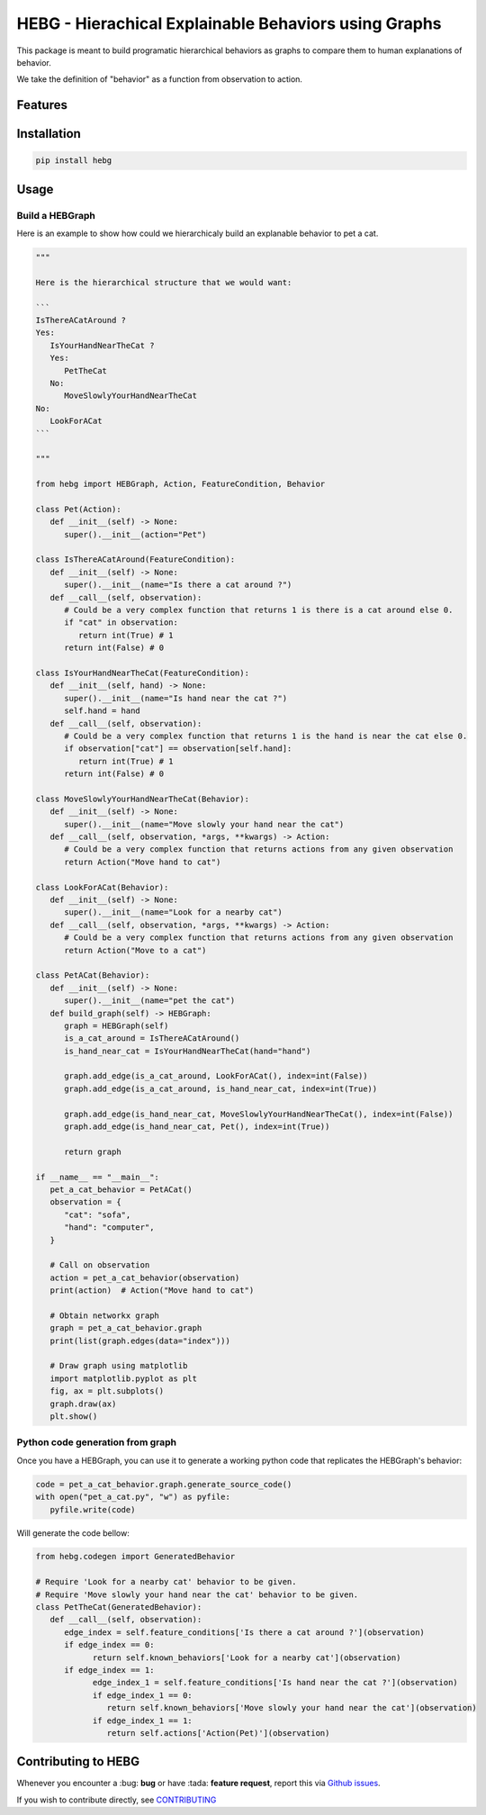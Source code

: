 HEBG - Hierachical Explainable Behaviors using Graphs
=====================================================

.. image:: https://app.codacy.com/project/badge/Grade/ec4b296d18f4412398d64a66224c66dd
   :alt: [Codacy - Grade]
   :target: https://www.codacy.com/gh/IRLL/HEB_graphs/dashboard?utm_source=github.com&amp;utm_medium=referral&amp;utm_content=IRLL/HEB_graphs&amp;utm_campaign=Badge_Grade

.. image:: https://app.codacy.com/project/badge/Coverage/ec4b296d18f4412398d64a66224c66dd
   :alt: [Codacy - Coverage]
   :target: https://www.codacy.com/gh/IRLL/HEB_graphs/dashboard?utm_source=github.com&amp;utm_medium=referral&amp;utm_content=IRLL/HEB_graphs&amp;utm_campaign=Badge_Coverage

.. image:: https://img.shields.io/badge/code%20style-black-000000.svg
   :alt: [CodeStyle - Black]
   :target: https://github.com/psf/black

.. image:: https://img.shields.io/github/license/MathisFederico/Crafting?style=plastic
   :alt: [Licence - GPLv3]
   :target: https://www.gnu.org/licenses/


This package is meant to build programatic hierarchical behaviors as graphs
to compare them to human explanations of behavior.

We take the definition of "behavior" as a function from observation to action.

Features
--------



Installation
------------


.. code-block:: sh

   pip install hebg


Usage
-----

Build a HEBGraph
~~~~~~~~~~~~~~~~

Here is an example to show how could we hierarchicaly build an explanable behavior to pet a cat.

.. code-block:: py3

   """
   
   Here is the hierarchical structure that we would want:

   ```
   IsThereACatAround ?
   Yes:
      IsYourHandNearTheCat ?
      Yes:
         PetTheCat
      No:
         MoveSlowlyYourHandNearTheCat
   No:
      LookForACat
   ```

   """

   from hebg import HEBGraph, Action, FeatureCondition, Behavior

   class Pet(Action):
      def __init__(self) -> None:
         super().__init__(action="Pet")

   class IsThereACatAround(FeatureCondition):
      def __init__(self) -> None:
         super().__init__(name="Is there a cat around ?")
      def __call__(self, observation):
         # Could be a very complex function that returns 1 is there is a cat around else 0.
         if "cat" in observation:
            return int(True) # 1
         return int(False) # 0

   class IsYourHandNearTheCat(FeatureCondition):
      def __init__(self, hand) -> None:
         super().__init__(name="Is hand near the cat ?")
         self.hand = hand
      def __call__(self, observation):
         # Could be a very complex function that returns 1 is the hand is near the cat else 0.
         if observation["cat"] == observation[self.hand]:
            return int(True) # 1
         return int(False) # 0

   class MoveSlowlyYourHandNearTheCat(Behavior):
      def __init__(self) -> None:
         super().__init__(name="Move slowly your hand near the cat")
      def __call__(self, observation, *args, **kwargs) -> Action:
         # Could be a very complex function that returns actions from any given observation
         return Action("Move hand to cat")

   class LookForACat(Behavior):
      def __init__(self) -> None:
         super().__init__(name="Look for a nearby cat")
      def __call__(self, observation, *args, **kwargs) -> Action:
         # Could be a very complex function that returns actions from any given observation
         return Action("Move to a cat")

   class PetACat(Behavior):
      def __init__(self) -> None:
         super().__init__(name="pet the cat")
      def build_graph(self) -> HEBGraph:
         graph = HEBGraph(self)
         is_a_cat_around = IsThereACatAround()
         is_hand_near_cat = IsYourHandNearTheCat(hand="hand")

         graph.add_edge(is_a_cat_around, LookForACat(), index=int(False))
         graph.add_edge(is_a_cat_around, is_hand_near_cat, index=int(True))

         graph.add_edge(is_hand_near_cat, MoveSlowlyYourHandNearTheCat(), index=int(False))
         graph.add_edge(is_hand_near_cat, Pet(), index=int(True))

         return graph

   if __name__ == "__main__":
      pet_a_cat_behavior = PetACat()
      observation = {
         "cat": "sofa",
         "hand": "computer",
      }

      # Call on observation
      action = pet_a_cat_behavior(observation)
      print(action)  # Action("Move hand to cat")

      # Obtain networkx graph
      graph = pet_a_cat_behavior.graph
      print(list(graph.edges(data="index")))

      # Draw graph using matplotlib
      import matplotlib.pyplot as plt
      fig, ax = plt.subplots()
      graph.draw(ax)
      plt.show()


.. image:: docs/images/PetACatGraph.png
   :align: center

Python code generation from graph
~~~~~~~~~~~~~~~~~~~~~~~~~~~~~~~~~

Once you have a HEBGraph, you can use it to generate a working python code that
replicates the HEBGraph's behavior:

.. code-block:: py3

   code = pet_a_cat_behavior.graph.generate_source_code()
   with open("pet_a_cat.py", "w") as pyfile:
      pyfile.write(code)

Will generate the code bellow:

.. code-block:: py3

   from hebg.codegen import GeneratedBehavior

   # Require 'Look for a nearby cat' behavior to be given.
   # Require 'Move slowly your hand near the cat' behavior to be given.
   class PetTheCat(GeneratedBehavior):
      def __call__(self, observation):
         edge_index = self.feature_conditions['Is there a cat around ?'](observation)
         if edge_index == 0:
               return self.known_behaviors['Look for a nearby cat'](observation)
         if edge_index == 1:
               edge_index_1 = self.feature_conditions['Is hand near the cat ?'](observation)
               if edge_index_1 == 0:
                  return self.known_behaviors['Move slowly your hand near the cat'](observation)
               if edge_index_1 == 1:
                  return self.actions['Action(Pet)'](observation)


Contributing to HEBG
--------------------

Whenever you encounter a :bug: **bug** or have :tada: **feature request**, 
report this via `Github issues <https://github.com/IRLL/HEB_graphs/issues>`_.

If you wish to contribute directly, see `CONTRIBUTING <https://github.com/IRLL/HEB_graphs/blob/main/CONTRIBUTING.rst>`_
